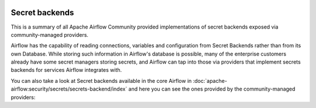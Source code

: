  .. Licensed to the Apache Software Foundation (ASF) under one
    or more contributor license agreements.  See the NOTICE file
    distributed with this work for additional information
    regarding copyright ownership.  The ASF licenses this file
    to you under the Apache License, Version 2.0 (the
    "License"); you may not use this file except in compliance
    with the License.  You may obtain a copy of the License at

 ..   http://www.apache.org/licenses/LICENSE-2.0

 .. Unless required by applicable law or agreed to in writing,
    software distributed under the License is distributed on an
    "AS IS" BASIS, WITHOUT WARRANTIES OR CONDITIONS OF ANY
    KIND, either express or implied.  See the License for the
    specific language governing permissions and limitations
    under the License.

Secret backends
---------------

This is a summary of all Apache Airflow Community provided implementations of secret backends
exposed via community-managed providers.

Airflow has the capability of reading connections, variables and configuration from Secret Backends rather
than from its own Database. While storing such information in Airflow's database is possible, many of the
enterprise customers already have some secret managers storing secrets, and Airflow can tap into those
via providers that implement secrets backends for services Airflow integrates with.

You can also take a
look at Secret backends available in the core Airflow in
:doc:`apache-airflow:security/secrets/secrets-backend/index` and here you can see the ones
provided by the community-managed providers:

.. airflow-secrets-backends::
   :tags: None
   :header-separator: "
